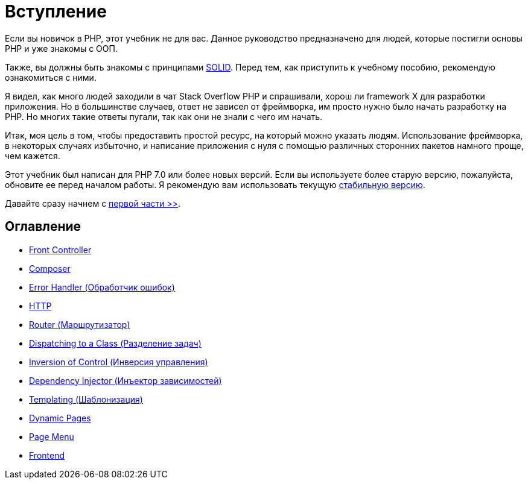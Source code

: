 = Вступление


Если вы новичок в PHP, этот учебник не для вас. Данное руководство предназначено для людей, которые постигли основы PHP и уже знакомы с OОП.

Также, вы должны быть знакомы с принципами https://ru.wikipedia.org/wiki/SOLID[SOLID]. Перед тем, как приступить к учебному пособию, рекомендую  ознакомиться с ними.

Я видел, как много людей заходили в чат Stack Overflow PHP и спрашивали, хорош ли framework X для разработки приложения. Но в большинстве случаев, ответ не зависел от фреймворка, им просто нужно было начать разработку на PHP. Но многих такие ответы пугали, так как они не знали с чего им начать.

Итак, моя цель в том, чтобы предоставить простой ресурс, на который можно указать людям. Использование фреймворка, в некоторых случаях избыточно, и написание приложения с нуля с помощью различных сторонних пакетов намного проще, чем кажется.

Этот учебник был написан для PHP 7.0 или более новых версий. Если вы используете более старую версию, пожалуйста, обновите ее перед началом работы. Я рекомендую вам использовать текущую https://php.net/downloads.php[стабильную версию].


Давайте сразу начнем с link:01-front-controller.adoc[первой части >>].


== *Оглавление*

*  link:01-front-controller.adoc[Front Controller]
*  link:02-composer.adoc[Composer]
*  link:03-error-handler.adoc[Error Handler (Обработчик ошибок)]
*  link:04-http.adoc[HTTP]
*  link:05-router.adoc[Router (Маршрутизатор)]
*  link:06-dispatching-to-a-class.adoc[Dispatching to a Class (Разделение задач)]
*  link:07-inversion-of-control.adoc[Inversion of Control (Инверсия управления)]
*  link:08-dependency-injector.adoc[Dependency Injector (Инъектор зависимостей)]
*  link:09-templating.adoc[Templating (Шаблонизация)]
*  link:10-dynamic-pages.adoc[Dynamic Pages]
*  link:11-page-menu.adoc[Page Menu]
*  link:12-frontend.adoc[Frontend]
